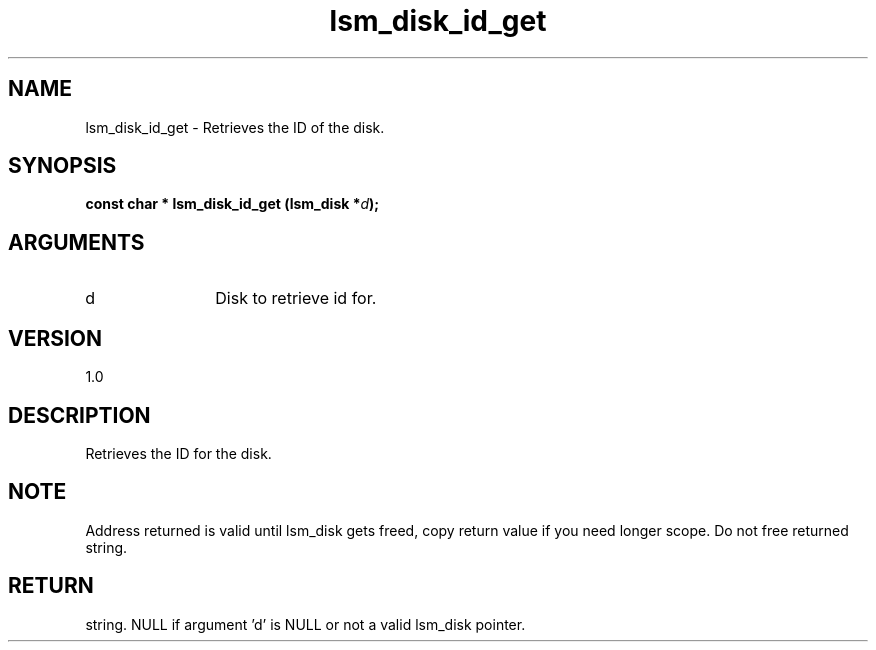 .TH "lsm_disk_id_get" 3 "lsm_disk_id_get" "May 2018" "Libstoragemgmt C API Manual" 
.SH NAME
lsm_disk_id_get \- Retrieves the ID of the disk.
.SH SYNOPSIS
.B "const char  *" lsm_disk_id_get
.BI "(lsm_disk *" d ");"
.SH ARGUMENTS
.IP "d" 12
Disk to retrieve id for.
.SH "VERSION"
1.0
.SH "DESCRIPTION"
Retrieves the ID for the disk.
.SH "NOTE"
Address returned is valid until lsm_disk gets freed, copy return
value if you need longer scope. Do not free returned string.
.SH "RETURN"
string. NULL if argument 'd' is NULL or not a valid lsm_disk pointer.
